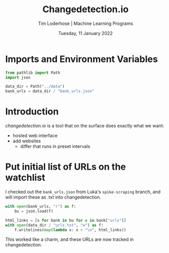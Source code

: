 #+TITLE: Changedetection.io
#+AUTHOR: Tim Loderhose | Machine Learning Programs
#+EMAIL: tim.loderhose@mlprograms.com
#+DATE: Tuesday, 11 January 2022
#+STARTUP: showall
#+PROPERTY: header-args :exports both :session cd :kernel banktrack :cache no
:PROPERTIES:
#+OPTIONS: ^:nil
#+LATEX_COMPILER: xelatex
#+LATEX_CLASS: mlpdoc
#+LATEX_CLASS_OPTIONS: [logo, color, author]
#+LATEX_HEADER: \headertitle{Change to your desired header}
#+LATEX_HEADER: \insertauthor
#+LATEX_HEADER: \versiondoc{v0.1 - November 19, 2020}
#+LATEX_HEADER: \usepackage{minted}
#+LATEX_HEADER: \setminted{bgcolor=WhiteSmoke}
:END:

* Imports and Environment Variables
:PROPERTIES:
:visibility: folded
:END:

#+name: imports
#+begin_src python :results silent
from pathlib import Path
import json
#+end_src

#+name: env
#+begin_src python :results silent
data_dir = Path("../data")
bank_urls = data_dir / "bank_urls.json"
#+end_src

* Introduction
[[changedetection.io][changedetection.io]] is a tool that on the surface does exactly what we want:
- hosted web interface
- add websites
  - differ that runs in preset intervals

* Put initial list of URLs on the watchlist

I checked out the ~bank_urls.json~ from Luka's =spike-scraping= branch, and will import
these as .txt into changedetection.
#+begin_src python
with open(bank_urls, "r") as f:
    bu = json.load(f)

html_links = [x for bank in bu for x in bank["urls"]]
with open(data_dir / "urls.txt", "w") as f:
    f.writelines(map(lambda x: x + "\n", html_links))
#+end_src

#+RESULTS:

This worked like a charm, and these URLs are now tracked in changedetection.
